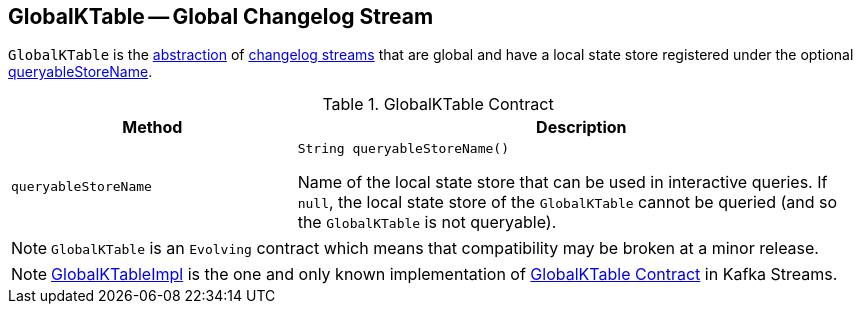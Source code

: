 == [[GlobalKTable]] GlobalKTable -- Global Changelog Stream

`GlobalKTable` is the <<contract, abstraction>> of <<implementations, changelog streams>> that are global and have a local state store registered under the optional <<queryableStoreName, queryableStoreName>>.

[[contract]]
.GlobalKTable Contract
[cols="1m,2",options="header",width="100%"]
|===
| Method
| Description

| queryableStoreName
a| [[queryableStoreName]]

[source, java]
----
String queryableStoreName()
----

Name of the local state store that can be used in interactive queries. If `null`, the local state store of the `GlobalKTable` cannot be queried (and so the `GlobalKTable` is not queryable).

|===

NOTE: `GlobalKTable` is an `Evolving` contract which means that compatibility may be broken at a minor release.

[[implementations]]
NOTE: <<kafka-streams-GlobalKTableImpl.adoc#, GlobalKTableImpl>> is the one and only known implementation of <<contract, GlobalKTable Contract>> in Kafka Streams.
